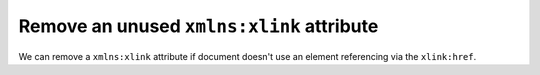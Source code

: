 Remove an unused ``xmlns:xlink`` attribute
------------------------------------------

We can remove a ``xmlns:xlink`` attribute if document doesn't use an element
referencing via the ``xlink:href``.

.. GEN_TABLE
.. NO_XMLNS_XLINK
.. BEFORE
.. <svg xmlns:xlink="http://www.w3.org/1999/xlink">
..   <circle fill="green" cx="50" cy="50" r="45"/>
.. </svg>
.. AFTER
.. <svg>
..   <circle fill="green" cx="50" cy="50" r="45"/>
.. </svg>
.. END
